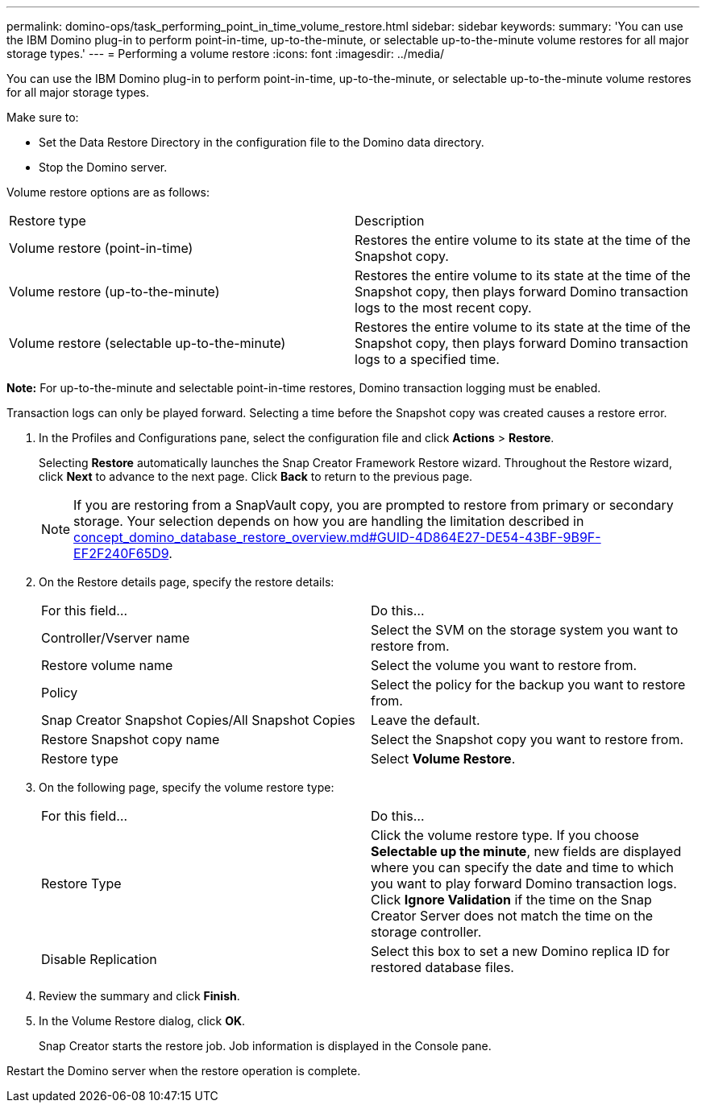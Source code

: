 ---
permalink: domino-ops/task_performing_point_in_time_volume_restore.html
sidebar: sidebar
keywords: 
summary: 'You can use the IBM Domino plug-in to perform point-in-time, up-to-the-minute, or selectable up-to-the-minute volume restores for all major storage types.'
---
= Performing a volume restore
:icons: font
:imagesdir: ../media/

[.lead]
You can use the IBM Domino plug-in to perform point-in-time, up-to-the-minute, or selectable up-to-the-minute volume restores for all major storage types.

Make sure to:

* Set the Data Restore Directory in the configuration file to the Domino data directory.
* Stop the Domino server.

Volume restore options are as follows:

|===
| Restore type| Description
a|
Volume restore (point-in-time)
a|
Restores the entire volume to its state at the time of the Snapshot copy.
a|
Volume restore (up-to-the-minute)
a|
Restores the entire volume to its state at the time of the Snapshot copy, then plays forward Domino transaction logs to the most recent copy.
a|
Volume restore (selectable up-to-the-minute)
a|
Restores the entire volume to its state at the time of the Snapshot copy, then plays forward Domino transaction logs to a specified time.
|===
*Note:* For up-to-the-minute and selectable point-in-time restores, Domino transaction logging must be enabled.

Transaction logs can only be played forward. Selecting a time before the Snapshot copy was created causes a restore error.

. In the Profiles and Configurations pane, select the configuration file and click *Actions* > *Restore*.
+
Selecting *Restore* automatically launches the Snap Creator Framework Restore wizard. Throughout the Restore wizard, click *Next* to advance to the next page. Click *Back* to return to the previous page.
+
NOTE: If you are restoring from a SnapVault copy, you are prompted to restore from primary or secondary storage. Your selection depends on how you are handling the limitation described in link:concept_domino_database_restore_overview.md#GUID-4D864E27-DE54-43BF-9B9F-EF2F240F65D9[concept_domino_database_restore_overview.md#GUID-4D864E27-DE54-43BF-9B9F-EF2F240F65D9].

. On the Restore details page, specify the restore details:
+
|===
| For this field...| Do this...
a|
Controller/Vserver name
a|
Select the SVM on the storage system you want to restore from.
a|
Restore volume name
a|
Select the volume you want to restore from.
a|
Policy
a|
Select the policy for the backup you want to restore from.
a|
Snap Creator Snapshot Copies/All Snapshot Copies
a|
Leave the default.
a|
Restore Snapshot copy name
a|
Select the Snapshot copy you want to restore from.
a|
Restore type
a|
Select *Volume Restore*.
|===

. On the following page, specify the volume restore type:
+
|===
| For this field...| Do this...
a|
Restore Type
a|
Click the volume restore type.    If you choose *Selectable up the minute*, new fields are displayed where you can specify the date and time to which you want to play forward Domino transaction logs. Click *Ignore Validation* if the time on the Snap Creator Server does not match the time on the storage controller.
a|
Disable Replication
a|
Select this box to set a new Domino replica ID for restored database files.
|===

. Review the summary and click *Finish*.
. In the Volume Restore dialog, click *OK*.
+
Snap Creator starts the restore job. Job information is displayed in the Console pane.

Restart the Domino server when the restore operation is complete.
